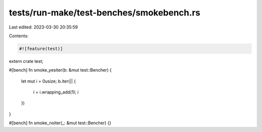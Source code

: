 tests/run-make/test-benches/smokebench.rs
=========================================

Last edited: 2023-03-30 20:35:59

Contents:

.. code-block:: rs

    #![feature(test)]
extern crate test;

#[bench]
fn smoke_yesiter(b: &mut test::Bencher) {
    let mut i = 0usize;
    b.iter(|| {
        i = i.wrapping_add(1);
        i
    })
}

#[bench]
fn smoke_noiter(_: &mut test::Bencher) {}


